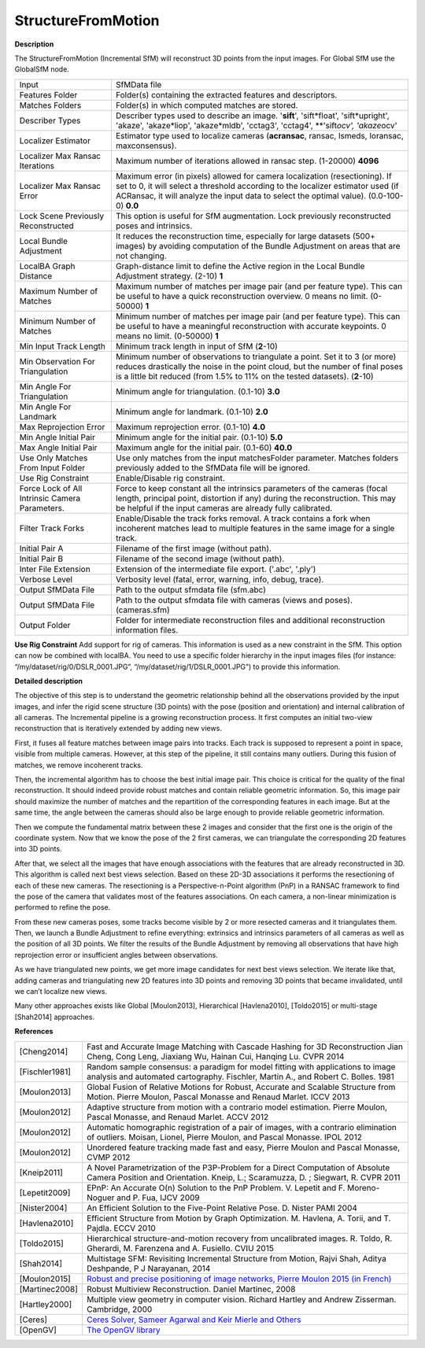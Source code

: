 StructureFromMotion
===================

**Description**

The StructureFromMotion (Incremental SfM) will reconstruct 3D points from the input images.
For Global SfM use the GlobalSfM node.


============================================== ==========================================================================================================================================================================================================================================================
Input                                          SfMData file
Features Folder                                Folder(s) containing the extracted features and descriptors.
Matches Folders                                Folder(s) in which computed matches are stored.
Describer Types                                Describer types used to describe an image. '**sift**', 'sift*float', 'sift*\ upright', 'akaze', 'akaze*liop', 'akaze*\ mldb', 'cctag3', 'cctag4', \**'sift\ *ocv', 'akaze*\ ocv'
Localizer Estimator                            Estimator type used to localize cameras (**acransac**, ransac, lsmeds, loransac, maxconsensus).
Localizer Max Ransac Iterations                Maximum number of iterations allowed in ransac step. (1-20000) **4096**
Localizer Max Ransac Error                     Maximum error (in pixels) allowed for camera localization (resectioning). If set to 0, it will select a threshold according to the localizer estimator used (if ACRansac, it will analyze the input data to select the optimal value). (0.0-100-0) **0.0**
Lock Scene Previously Reconstructed            This option is useful for SfM augmentation. Lock previously reconstructed poses and intrinsics.
Local Bundle Adjustment                        It reduces the reconstruction time, especially for large datasets (500+ images) by avoiding computation of the Bundle Adjustment on areas that are not changing.
LocalBA Graph Distance                         Graph-distance limit to define the Active region in the Local Bundle Adjustment strategy. (2-10) **1**
Maximum Number of Matches                      Maximum number of matches per image pair (and per feature type). This can be useful to have a quick reconstruction overview. 0 means no limit. (0-50000) **1**
Minimum Number of Matches                      Minimum number of matches per image pair (and per feature type). This can be useful to have a meaningful reconstruction with accurate keypoints. 0 means no limit. (0-50000) **1**
Min Input Track Length                         Minimum track length in input of SfM (**2**-10) 
Min Observation For Triangulation              Minimum number of observations to triangulate a point. Set it to 3 (or more) reduces drastically the noise in the point cloud, but the number of final poses is a little bit reduced (from 1.5% to 11% on the tested datasets). (**2**-10)
Min Angle For Triangulation                    Minimum angle for triangulation. (0.1-10) **3.0**
Min Angle For Landmark                         Minimum angle for landmark. (0.1-10) **2.0**
Max Reprojection Error                         Maximum reprojection error. (0.1-10) **4.0**
Min Angle Initial Pair                         Minimum angle for the initial pair. (0.1-10) **5.0**
Max Angle Initial Pair                         Maximum angle for the initial pair. (0.1-60) **40.0**
Use Only Matches From Input Folder             Use only matches from the input matchesFolder parameter. Matches folders previously added to the SfMData file will be ignored.
Use Rig Constraint                             Enable/Disable rig constraint.
Force Lock of All Intrinsic Camera Parameters. Force to keep constant all the intrinsics parameters of the cameras (focal length, principal point, distortion if any) during the reconstruction. This may be helpful if the input cameras are already fully calibrated.
Filter Track Forks                             Enable/Disable the track forks removal. A track contains a fork when incoherent matches lead to multiple features in the same image for a single track.
Initial Pair A                                 Filename of the first image (without path).
Initial Pair B                                 Filename of the second image (without path).
Inter File Extension                           Extension of the intermediate file export. ('.abc', '.ply')
Verbose Level                                  Verbosity level (fatal, error, warning, info, debug, trace).
Output SfMData File                            Path to the output sfmdata file (sfm.abc)
Output SfMData File                            Path to the output sfmdata file with cameras (views and poses). (cameras.sfm)
Output Folder                                  Folder for intermediate reconstruction files and additional reconstruction information files.
============================================== ==========================================================================================================================================================================================================================================================


|image0|

.. _header-n7:

.. |image0| image:: sfm.jpg
   :target: sfm.jpg

**Use Rig Constraint**
Add support for rig of cameras. This information is used as a new constraint in the SfM. 
This option can now be combined with localBA.
You need to use a specific folder hierarchy in the input images files (for instance: “/my/dataset/rig/0/DSLR_0001.JPG”, “/my/dataset/rig/1/DSLR_0001.JPG”) to provide this information.


**Detailed description**

The objective of this step is to understand the geometric relationship behind all the observations provided by the input images, and infer the rigid scene structure (3D points) with the pose (position and orientation) and internal calibration of all cameras. The Incremental pipeline is a growing reconstruction process. It first computes an initial two-view reconstruction that is iteratively extended by adding new views. 

First, it fuses all feature matches between image pairs into tracks. Each track is supposed to represent a point in space, visible from multiple cameras. However, at this step of the pipeline, it still contains many outliers. During this fusion of matches, we remove incoherent tracks.

Then, the incremental algorithm has to choose the best initial image pair. This choice is critical for the quality of the final reconstruction. It should indeed provide robust matches and contain reliable geometric information. So, this image pair should maximize the number of matches and the repartition of the corresponding features in each image. But at the same time, the angle between the cameras should also be large enough to provide reliable geometric information.

Then we compute the fundamental matrix between these 2 images and consider that the first one is the origin of the coordinate system. Now that we know the pose of the 2 first cameras, we can triangulate the corresponding 2D features into 3D points.

After that, we select all the images that have enough associations with the features that are already reconstructed in 3D. This algorithm is called next best views selection. Based on these 2D-3D associations it performs the resectioning of each of these new cameras. The resectioning is a Perspective-n-Point algorithm (PnP) in a RANSAC framework to find the pose of the camera that validates most of the features associations. On each camera, a non-linear minimization is performed to refine the pose.

From these new cameras poses, some tracks become visible by 2 or more resected cameras and it triangulates them. Then, we launch a Bundle Adjustment to refine everything: extrinsics and intrinsics parameters of all cameras as well as the position of all 3D points. We filter the results of the Bundle Adjustment by removing all observations that have high reprojection error or insufficient angles between observations.

As we have triangulated new points, we get more image candidates for next best views selection. We iterate like that, adding cameras and triangulating new 2D features into 3D points and removing 3D points that became invalidated, until we can’t localize new views.

Many other approaches exists like Global [Moulon2013], Hierarchical
[Havlena2010], [Toldo2015] or multi-stage [Shah2014] approaches.

**References**

============== =========================================================================================================================================================================
[Cheng2014]    Fast and Accurate Image Matching with Cascade Hashing for 3D Reconstruction Jian Cheng, Cong Leng, Jiaxiang Wu, Hainan Cui, Hanqing Lu. CVPR 2014
[Fischler1981] Random sample consensus: a paradigm for model fitting with applications to image analysis and automated cartography. Fischler, Martin A., and Robert C. Bolles. 1981
[Moulon2013]   Global Fusion of Relative Motions for Robust, Accurate and Scalable Structure from Motion. Pierre Moulon, Pascal Monasse and Renaud Marlet. ICCV 2013
[Moulon2012]   Adaptive structure from motion with a contrario model estimation. Pierre Moulon, Pascal Monasse, and Renaud Marlet. ACCV 2012
[Moulon2012]   Automatic homographic registration of a pair of images, with a contrario elimination of outliers. Moisan, Lionel, Pierre Moulon, and Pascal Monasse. IPOL 2012
[Moulon2012]   Unordered feature tracking made fast and easy, Pierre Moulon and Pascal Monasse, CVMP 2012
[Kneip2011]    A Novel Parametrization of the P3P-Problem for a Direct Computation of Absolute Camera Position and Orientation. Kneip, L.; Scaramuzza, D. ; Siegwart, R. CVPR 2011
[Lepetit2009]  EPnP: An Accurate O(n) Solution to the PnP Problem. V. Lepetit and F. Moreno-Noguer and P. Fua, IJCV 2009
[Nister2004]   An Efficient Solution to the Five-Point Relative Pose. D. Nister PAMI 2004
[Havlena2010]  Efficient Structure from Motion by Graph Optimization. M. Havlena, A. Torii, and T. Pajdla. ECCV 2010
[Toldo2015]    Hierarchical structure-and-motion recovery from uncalibrated images. R. Toldo, R. Gherardi, M. Farenzena and A. Fusiello. CVIU 2015
[Shah2014]     Multistage SFM: Revisiting Incremental Structure from Motion, Rajvi Shah, Aditya Deshpande, P J Narayanan, 2014
[Moulon2015]   `Robust and precise positioning of image networks, Pierre Moulon 2015 (in French) <https://hal.archives-ouvertes.fr/file/index/docid/996935/filename/These_MOULON.pdf>`__
[Martinec2008] Robust Multiview Reconstruction. Daniel Martinec, 2008
[Hartley2000]  Multiple view geometry in computer vision. Richard Hartley and Andrew Zisserman. Cambridge, 2000
[Ceres]        `Ceres Solver, Sameer Agarwal and Keir Mierle and Others <http://ceres-solver.org/>`__
[OpenGV]       `The OpenGV library <https://github.com/laurentkneip/opengv>`__
============== =========================================================================================================================================================================
